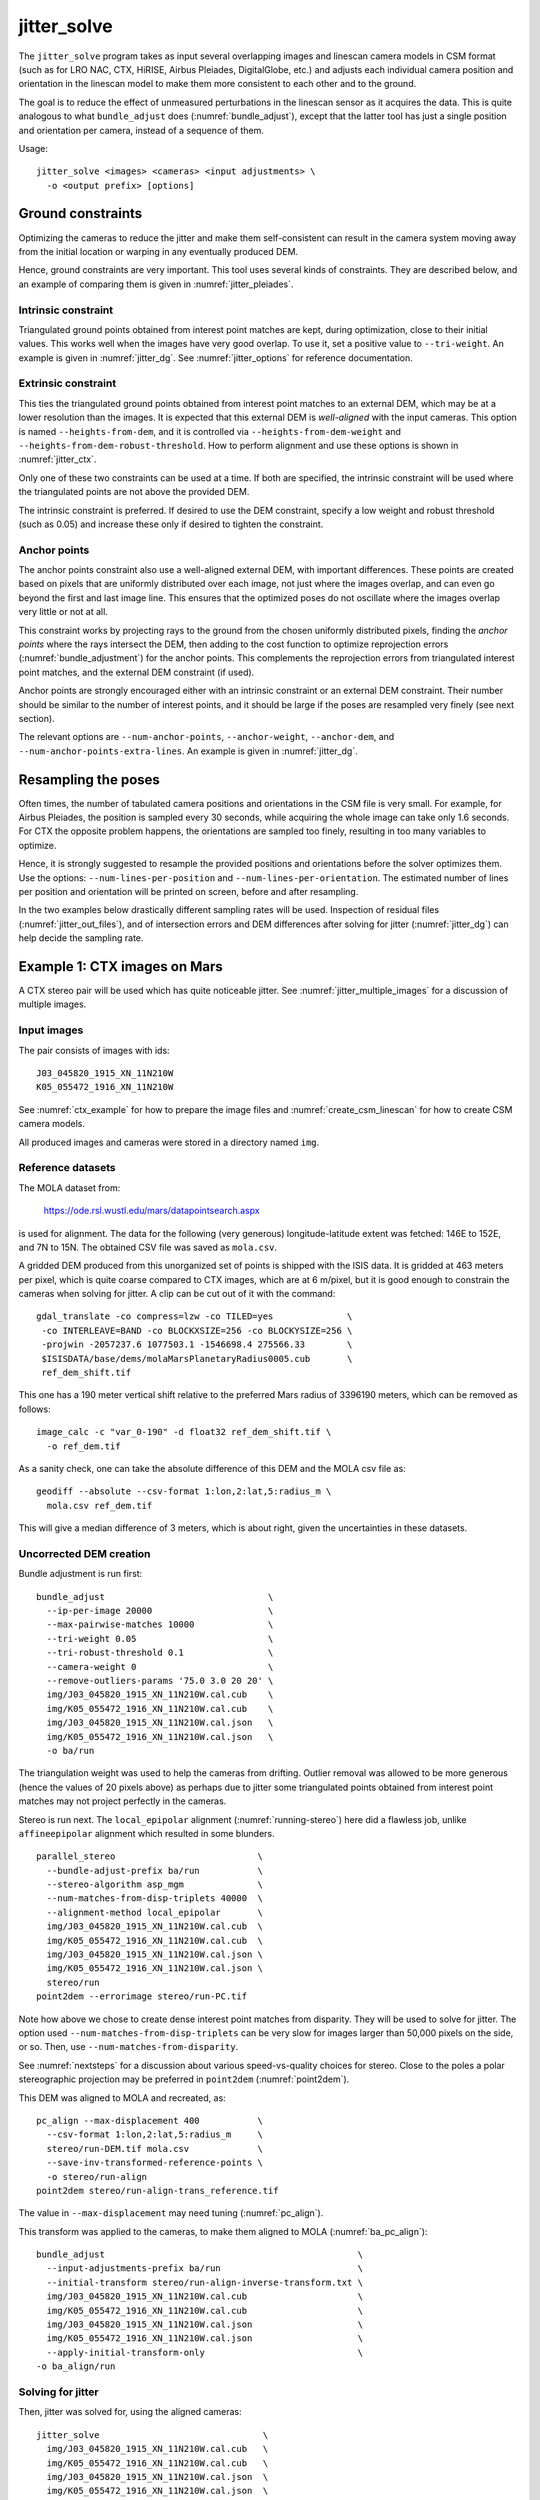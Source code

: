 .. _jitter_solve:

jitter_solve
-------------

The ``jitter_solve`` program takes as input several overlapping images
and linescan camera models in CSM format (such as for LRO NAC, CTX,
HiRISE, Airbus Pleiades, DigitalGlobe, etc.) and adjusts each
individual camera position and orientation in the linescan model to
make them more consistent to each other and to the ground.

The goal is to reduce the effect of unmeasured perturbations in the
linescan sensor as it acquires the data. This is quite analogous to
what ``bundle_adjust`` does (:numref:`bundle_adjust`), except that the
latter tool has just a single position and orientation per camera,
instead of a sequence of them.

Usage::

     jitter_solve <images> <cameras> <input adjustments> \
       -o <output prefix> [options]

.. _jitter_ground:

Ground constraints
~~~~~~~~~~~~~~~~~~

Optimizing the cameras to reduce the jitter and make them
self-consistent can result in the camera system moving away from the
initial location or warping in any eventually produced DEM.

Hence, ground constraints are very important. This tool uses several
kinds of constraints. They are described below, and an example
of comparing them is given in :numref:`jitter_pleiades`.

Intrinsic constraint
^^^^^^^^^^^^^^^^^^^^

Triangulated ground points obtained from interest point matches are
kept, during optimization, close to their initial values.  This works
well when the images have very good overlap. To use it, set a positive
value to ``--tri-weight``. An example is given in
:numref:`jitter_dg`. See :numref:`jitter_options` for reference
documentation.

Extrinsic constraint
^^^^^^^^^^^^^^^^^^^^

This ties the triangulated ground points obtained from interest point
matches to an external DEM, which may be at a lower resolution than
the images. It is expected that this external DEM is *well-aligned*
with the input cameras. This option is named ``--heights-from-dem``,
and it is controlled via ``--heights-from-dem-weight`` and
``--heights-from-dem-robust-threshold``. How to perform alignment and
use these options is shown in :numref:`jitter_ctx`.

Only one of these two constraints can be used at a time. If both are
specified, the intrinsic constraint will be used where the
triangulated points are not above the provided DEM.

The intrinsic constraint is preferred. If desired to use the DEM
constraint, specify a low weight and robust threshold (such as
0.05) and increase these only if desired to tighten the constraint.

Anchor points
^^^^^^^^^^^^^

The anchor points constraint also use a well-aligned external DEM,
with important differences. These points are created based on pixels
that are uniformly distributed over each image, not just where the images
overlap, and can even go beyond the first and last image line. This
ensures that the optimized poses do not oscillate where the images
overlap very little or not at all.

This constraint works by projecting rays to the ground from the chosen
uniformly distributed pixels, finding the *anchor points* where the
rays intersect the DEM, then adding to the cost function to optimize
reprojection errors (:numref:`bundle_adjustment`) for the anchor
points. This complements the reprojection errors from triangulated
interest point matches, and the external DEM constraint (if used).

Anchor points are strongly encouraged either with an intrinsic
constraint or an external DEM constraint. Their number should be
similar to the number of interest points, and it should be large if
the poses are resampled very finely (see next section).

The relevant options are ``--num-anchor-points``,
``--anchor-weight``, ``--anchor-dem``, and
``--num-anchor-points-extra-lines``.  An example is given in
:numref:`jitter_dg`.

Resampling the poses
~~~~~~~~~~~~~~~~~~~~

Often times, the number of tabulated camera positions and orientations
in the CSM file is very small. For example, for Airbus Pleiades, the
position is sampled every 30 seconds, while acquiring the whole image
can take only 1.6 seconds. For CTX the opposite problem happens, the
orientations are sampled too finely, resulting in too many variables
to optimize.

Hence, it is strongly suggested to resample the provided positions and
orientations before the solver optimizes them. Use the options:
``--num-lines-per-position`` and ``--num-lines-per-orientation``. The
estimated number of lines per position and orientation will be printed
on screen, before and after resampling.

In the two examples below drastically different sampling rates will be
used. Inspection of residual files (:numref:`jitter_out_files`),
and of intersection errors and DEM differences after solving for jitter
(:numref:`jitter_dg`) can help decide the sampling rate.

.. _jitter_ctx:

Example 1: CTX images on Mars
~~~~~~~~~~~~~~~~~~~~~~~~~~~~~

A CTX stereo pair will be used which has quite noticeable jitter.
See :numref:`jitter_multiple_images` for a discussion of multiple images.

Input images
^^^^^^^^^^^^

The pair consists of images with ids::

    J03_045820_1915_XN_11N210W
    K05_055472_1916_XN_11N210W

See :numref:`ctx_example` for how to prepare the image files and
:numref:`create_csm_linescan` for how to create CSM camera models.

All produced images and cameras were stored in a directory named
``img``.

Reference datasets
^^^^^^^^^^^^^^^^^^

The MOLA dataset from:

    https://ode.rsl.wustl.edu/mars/datapointsearch.aspx

is used for alignment. The data for the following (very generous)
longitude-latitude extent was fetched: 146E to 152E, and 7N to 15N.
The obtained CSV file was saved as ``mola.csv``.

A gridded DEM produced from this unorganized set of points
is shipped with the ISIS data. It is gridded at 463 meters
per pixel, which is quite coarse compared to CTX images,
which are at 6 m/pixel, but it is good enough to constrain
the cameras when solving for jitter. A clip can be cut out of 
it with the command::

    gdal_translate -co compress=lzw -co TILED=yes              \
     -co INTERLEAVE=BAND -co BLOCKXSIZE=256 -co BLOCKYSIZE=256 \
     -projwin -2057237.6 1077503.1 -1546698.4 275566.33        \
     $ISISDATA/base/dems/molaMarsPlanetaryRadius0005.cub       \
     ref_dem_shift.tif

This one has a 190 meter vertical shift relative to the preferred Mars
radius of 3396190 meters, which can be removed as follows::

    image_calc -c "var_0-190" -d float32 ref_dem_shift.tif \
      -o ref_dem.tif

As a sanity check, one can take the absolute difference of this DEM
and the MOLA csv file as::

    geodiff --absolute --csv-format 1:lon,2:lat,5:radius_m \
      mola.csv ref_dem.tif

This will give a median difference of 3 meters, which is about right,
given the uncertainties in these datasets.

Uncorrected DEM creation
^^^^^^^^^^^^^^^^^^^^^^^^

Bundle adjustment is run first::

    bundle_adjust                               \
      --ip-per-image 20000                      \
      --max-pairwise-matches 10000              \
      --tri-weight 0.05                         \
      --tri-robust-threshold 0.1                \
      --camera-weight 0                         \
      --remove-outliers-params '75.0 3.0 20 20' \
      img/J03_045820_1915_XN_11N210W.cal.cub    \
      img/K05_055472_1916_XN_11N210W.cal.cub    \
      img/J03_045820_1915_XN_11N210W.cal.json   \
      img/K05_055472_1916_XN_11N210W.cal.json   \
      -o ba/run

The triangulation weight was used to help the cameras from drifting.
Outlier removal was allowed to be more generous (hence the values of
20 pixels above) as perhaps due to jitter some triangulated points
obtained from interest point matches may not project perfectly in the
cameras.

Stereo is run next. The ``local_epipolar`` alignment
(:numref:`running-stereo`) here did a flawless job, unlike
``affineepipolar`` alignment which resulted in some blunders.
::

    parallel_stereo                           \
      --bundle-adjust-prefix ba/run           \
      --stereo-algorithm asp_mgm              \
      --num-matches-from-disp-triplets 40000  \
      --alignment-method local_epipolar       \
      img/J03_045820_1915_XN_11N210W.cal.cub  \
      img/K05_055472_1916_XN_11N210W.cal.cub  \
      img/J03_045820_1915_XN_11N210W.cal.json \
      img/K05_055472_1916_XN_11N210W.cal.json \
      stereo/run
    point2dem --errorimage stereo/run-PC.tif

Note how above we chose to create dense interest point matches from
disparity. They will be used to solve for jitter. The option used
``--num-matches-from-disp-triplets`` can be very slow for images
larger than 50,000 pixels on the side, or so. Then, use
``--num-matches-from-disparity``.

See :numref:`nextsteps` for a discussion about various
speed-vs-quality choices for stereo. Close to the poles a polar
stereographic projection may be preferred in ``point2dem``
(:numref:`point2dem`).

This DEM was aligned to MOLA and recreated, as::

    pc_align --max-displacement 400           \
      --csv-format 1:lon,2:lat,5:radius_m     \
      stereo/run-DEM.tif mola.csv             \
      --save-inv-transformed-reference-points \
      -o stereo/run-align
    point2dem stereo/run-align-trans_reference.tif

The value in ``--max-displacement`` may need tuning
(:numref:`pc_align`).

This transform was applied to the cameras, to make them aligned to
MOLA (:numref:`ba_pc_align`)::

    bundle_adjust                                                \
      --input-adjustments-prefix ba/run                          \
      --initial-transform stereo/run-align-inverse-transform.txt \
      img/J03_045820_1915_XN_11N210W.cal.cub                     \
      img/K05_055472_1916_XN_11N210W.cal.cub                     \
      img/J03_045820_1915_XN_11N210W.cal.json                    \
      img/K05_055472_1916_XN_11N210W.cal.json                    \
      --apply-initial-transform-only                             \
    -o ba_align/run

Solving for jitter
^^^^^^^^^^^^^^^^^^

Then, jitter was solved for, using the aligned cameras::

    jitter_solve                               \
      img/J03_045820_1915_XN_11N210W.cal.cub   \
      img/K05_055472_1916_XN_11N210W.cal.cub   \
      img/J03_045820_1915_XN_11N210W.cal.json  \
      img/K05_055472_1916_XN_11N210W.cal.json  \
      --input-adjustments-prefix ba_align/run  \
      --max-pairwise-matches 1000000           \
      --match-files-prefix stereo/run-disp     \
      --num-lines-per-position    1000         \
      --num-lines-per-orientation 1000         \
      --max-initial-reprojection-error 20      \
      --heights-from-dem ref_dem.tif           \
      --heights-from-dem-weight 0.05           \
      --heights-from-dem-robust-threshold 0.05 \
      --num-iterations 50                      \
      --anchor-weight 0                        \
      --tri-weight 0                           \
    -o jitter/run

It was found that using about 1000 lines per pose (position and
orientation) sample gave good results, and if using too few lines, the
poses become noisy. Dense interest point matches appear necessary for
a good result, though perhaps the number produced during stereo could
be lowered.

The constraint relative to the reference DEM is needed, to make sure
the DEM produced later agrees with the reference one.  Otherwise, the
final solution may not be unique, as a long-wavelength perturbation
consistently applied to all obtained camera trajectories may work just
as well.

The model states (:numref:`csm_state`) of optimized cameras are saved
with names like::

    jitter/run-*.adjusted_state.json

Then, stereo can be redone, just at the triangulation stage, which
is much faster than doing it from scratch. The optimized cameras were
used::

    parallel_stereo                                                 \
      --prev-run-prefix stereo/run                                  \
      --stereo-algorithm asp_mgm                                    \
      --alignment-method local_epipolar                             \
      img/J03_045820_1915_XN_11N210W.cal.cub                        \
      img/K05_055472_1916_XN_11N210W.cal.cub                        \
      jitter/run-J03_045820_1915_XN_11N210W.cal.adjusted_state.json \
      jitter/run-K05_055472_1916_XN_11N210W.cal.adjusted_state.json \
      stereo_jitter/run
      point2dem --errorimage stereo_jitter/run-PC.tif

To validate the results, first the ray intersection error
(:numref:`point2dem`) was plotted, before and after solving for
jitter. These were colorized as::

    colormap --min 0 --max 10 stereo/run-IntersectionErr.tif
    colormap --min 0 --max 10 stereo_jitter/run-IntersectionErr.tif

The result is below.

.. figure:: ../images/jitter_intersection_error.png
   :name: ctx_jitter_intersection_error

   The colorized intersection error (max shade of red is 10 m)
   before and after optimization for jitter.

Then, the absolute difference was computed between the sparse MOLA
dataset and the DEM after alignment and before solving for jitter, and
the same was done with the DEM produced after solving for it::

    geodiff --absolute                                  \
      --csv-format 1:lon,2:lat,5:radius_m               \
      stereo/run-align-trans_reference-DEM.tif mola.csv \
      -o stereo/run

    geodiff --absolute                                  \
      --csv-format 1:lon,2:lat,5:radius_m               \
      stereo_jitter/run-DEM.tif mola.csv                \
      -o stereo_jitter/run

Similar commands are used to find differences with the
reference DEM::

    geodiff --absolute ref_dem.tif                \
      stereo/run-align-trans_reference-DEM.tif -o \
      stereo/run
    colormap --min 0 --max 20 stereo/run-diff.tif

    geodiff --absolute ref_dem.tif                \
      stereo_jitter/run-DEM.tif                   \
      -o stereo_jitter/run
    colormap --min 0 --max 20 stereo_jitter/run-diff.tif

Plot with::

    stereo_gui --colorize --min 0 --max 20 \
       stereo/run-diff.csv                 \
       stereo_jitter/run-diff.csv          \
       stereo/run-diff_CMAP.tif            \
       stereo_jitter/run-diff_CMAP.tif     \
       stereo_jitter/run-DEM.tif           \
       ref_dem.tif

DEMs can later be hillshaded. 

.. figure:: ../images/jitter_dem_diff.png
   :name: ctx_jitter_dem_diff_error

   From left to right are shown colorized absolute differences of
   (a) jitter-unoptimized but aligned DEM and MOLA (b)
   jitter-optimized DEM and MOLA
   (c) unoptimized DEM and reference DEM (d) jitter-optimized
   DEM and reference DEM. Then, (e) hillshaded optimized DEM (f)
   hillshaded reference DEM . The max shade of red is 20 m difference.

It can be seen that the banded systematic error due to jitter is gone,
both in the intersection error maps and DEM differences. The produced
DEM still disagrees somewhat with the reference, but we believe that
this is due to the reference DEM being very coarse, per plots (e) and
(f) in the figure.

.. _jitter_multiple_images:

Using multiple images
^^^^^^^^^^^^^^^^^^^^^

At a future time an analysis can be done where more images
for that area are used. The following overlap with the above pair
quite well::

    B19_016902_1913_XN_11N210W
    F04_037367_1929_XN_12N211W
    N14_067737_1928_XI_12N210W
    P06_003347_1894_XI_09N210W

Bundle adjustment can be run on all of them, and pairwise DEMs can be
created from the pairs with a convergence angle between 10 and 30 degrees
(``bundle_adjust`` saves the list of convergence angles). 

Then, the obtained DEMs could be merged with ``dem_mosaic``, which
will hopefully result in a solid high-resolution reference DEM due to
jitter canceling out.  Then, jitter could be solved either
simultaneously for all these, or in pairs, and the logic in the 
earlier example could be repeated, but with a higher quality reference
DEM.

.. _jitter_dg:

Example 2: WorldView-3 DigitalGlobe images on Earth
~~~~~~~~~~~~~~~~~~~~~~~~~~~~~~~~~~~~~~~~~~~~~~~~~~~

Jitter was successfully solved for a pair of WorldView-3 images
over a mountainous site in Grand Mesa, Colorado, US.

This is a much more challenging example than the earlier one for CTX,
because:

 - Images are much larger, at 42500 x 71396 pixels, compared to 5000 x
   52224 pixels for CTX.
 - The jitter appears to be at much higher frequency, necessitating
   using 50 image lines for each position and orientation to optimize
   rather than 1000.
 - Many dense interest point matches and anchor points are needed
   to capture the high-frequency jitter Many anchor points are needed
   to prevent the solution from becoming unstable at earlier and later
   image lines.
 - The terrain is very steep, which introduces some extraneous signal
   in the problem to optimize.
   
We consider a datatset with two images named 1.tif and 2.tif, and corresponding
camera files 1.xml and 2.xml, having the exact DigitalGlobe linescan model.

Bundle adjustment was invoked first to reduce any gross errors between
the cameras::

    bundle_adjust                               \
      -t dg                                     \
      --ip-per-image 10000                      \
      --tri-weight 0.1                          \
      --tri-robust-threshold 0.1                \
      --camera-weight 0                         \
      --remove-outliers-params '75.0 3.0 20 20' \
      1.tif 2.tif                               \
      1.xml 2.xml                               \
      -o ba/run

A lot of interest points were used, and the outlier filter threshold
was generous, since because of trees and shadows in the images likely
some interest points may not be too precise but they could still be
good.

Because of the steep terrain, the images were mapprojected onto the
Copernicus 30 m DEM (:numref:`initial_terrain`). We name that DEM
``ref.tif``. (Ensure the DEM is relative to WGS84 and not EGM96,
and convert if necessary; see :numref:`conv_to_ellipsoid`.)

.. figure:: ../images/grand_mesa_copernicus_dem.png
   :scale: 50%
   :name: grand_mesa_copernicus_dem

   The Copernicus 30 DEM for the area of interest. Some of the
   topographic signal, including cliff edges and trees will be
   noticeable in the error images produced below.

Mapprojection of the two images (:numref:`mapproj-example`)::

    proj="+proj=utm +zone=13 +datum=WGS84 +units=m +no_defs"
    for i in 1 2; do
      mapproject -t rpc                         \
      --nodes-list nodes_list.txt               \
      --tr 0.4                                  \
      --t_srs "$proj"                           \
      --bundle-adjust-prefix ba/run             \
      ref.tif ${i}.tif ${i}.xml ${i}.map.ba.tif
    done

Stereo was done with the ``asp_mgm`` algorithm. It was very important
to use ``--subpixel-mode 9``. Using ``--subpixel-mode 1`` was
resulting in subpixel artifacts which were dominating the jitter. Mode
3 (or 2) would have worked as well but it is a lot slower. It also appears
that it is preferable to use mapprojected images than some other
alignment methods as those would result in more subpixel artifacts which would
obscure the jitter signal which we will solve for.

The option ``--max-disp-spread 100`` was used because the images
had many clouds (:numref:`handling_clouds`).

A large number of dense matches from stereo disparity were created, to
be used later to solve for jitter.

::

    parallel_stereo                         \
      -t dgmaprpc                           \
      --max-disp-spread 100                 \
      --nodes-list nodes_list.txt           \
      --ip-per-image 10000                  \
      --stereo-algorithm asp_mgm            \
      --subpixel-mode 9                     \
      --processes 6                         \
      --alignment-method none               \
      --num-matches-from-disparity 60000    \
      --keep-only '.exr L.tif F.tif PC.tif' \
      1.map.tif 2.map.tif 1.xml 2.xml       \
      run_1_2_map/run                       \
      ref.tif

    proj="+proj=utm +zone=13 +datum=WGS84 +units=m +no_defs"
    point2dem --tr 0.4 --t_srs "$proj" --errorimage \ 
      run_1_2_map/run-PC.tif

Align the stereo DEM to the reference DEM::

    pc_align --max-displacement 100           \
      run_1_2_map/run-DEM.tif ref.tif         \
      --save-inv-transformed-reference-points \
      -o align/run
    proj="+proj=utm +zone=13 +datum=WGS84 +units=m +no_defs"
    point2dem --tr 0.4 --t_srs "$proj" align/run-trans_reference.tif

It is suggested to hillshade and inspect the obtained DEM and overlay
it onto the hillshaded reference DEM. The ``geodiff`` command
(:numref:`geodiff`) can be used to take their difference.

Apply the alignment transform to the bundle-adjusted cameras,
to align them with the reference terrain::

    bundle_adjust                                         \
      --input-adjustments-prefix ba/run                   \
      --match-files-prefix ba/run                         \
      --skip-matching                                     \
      --initial-transform align/run-inverse-transform.txt \
      1.tif 2.tif 1.xml 2.xml                             \
      --apply-initial-transform-only                      \
      -o align/run

Copy the produced dense interest point matches for use in
solving for jitter::

    mkdir -p dense
    cp run_1_2_map/run-disp-1.map__2.map.match \
      dense/run-1__2.match

Solve for jitter::

    jitter_solve                           \
      1.tif 2.tif                          \
      1.xml 2.xml                          \
      --input-adjustments-prefix align/run \
      --match-files-prefix dense/run       \
      --num-iterations 10                  \
      --max-pairwise-matches 1000000       \
      --max-initial-reprojection-error 10  \
      --robust-threshold 0.2               \
      --tri-weight 0.1                     \
      --tri-robust-threshold 0.1           \
      --num-lines-per-position    50       \
      --num-lines-per-orientation 50       \
      --num-anchor-points 40000            \
      --num-anchor-points-extra-lines 500  \
      --anchor-dem ref.tif                 \
      --anchor-weight 1.0                  \
    -o jitter/run

The robust threshold was set to 0.2 because the jitter signal is rather
weak. This allows the optimization to focus on this signal and not on
the larger errors due to the steep terrain. 

Here ``--translation-weight 0`` is used. If the camera positions are
trusted, and it is suspected that jitter is primarily due to
high-frequency oscillations in orientations, this should be set to a
positive value, perhaps between 1.0 and 100.0 (in the latter case
the camera centers will move very little or not at all). 
See :numref:`jitter_pleiades` where this is done.

.. _fig_dg_jitter_pointmap_anchor_points:

.. figure:: ../images/dg_jitter_pointmap_anchor_points.png
   :name: dg_jitter_pointmap_anchor_points

   The pixel reprojection errors per triangulated point (first row) 
   and per anchor point (second row)
   before and after (left and right) solving for jitter. Blue shows an
   error of 0, and red is an error of at least 0.3 pixels.

It can be seen in :numref:`fig_dg_jitter_pointmap_anchor_points` that
after optimization the jitter (oscillatory pattern) goes away, but the
errors per anchor point do not increase much. The remaining red points
are because of the steep terrain. See :numref:`jitter_out_files` for
description of these output files and how they were plotted.

Mapproject the optimized CSM cameras::

    proj="+proj=utm +zone=13 +datum=WGS84 +units=m +no_defs"
    for i in 1 2; do 
      mapproject -t csm                     \
        --nodes-list nodes_list.txt         \
        --tr 0.4 --t_srs "$proj"            \
        ref.tif ${i}.tif                    \
        jitter/run-${i}.adjusted_state.json \
        ${i}.jitter.map.tif
    done
 
Run stereo::

    parallel_stereo                                 \
      --max-disp-spread 100                         \
      --nodes-list nodes_list.txt                   \
      --ip-per-image 20000                          \
      --stereo-algorithm asp_mgm                    \
      --subpixel-mode 9                             \
      --processes 6                                 \
      --alignment-method none                       \
      --keep-only '.exr L.tif F.tif PC.tif map.tif' \
      1.jitter.map.tif 2.jitter.map.tif             \
      jitter/run-1.adjusted_state.json              \
      jitter/run-2.adjusted_state.json              \
      stereo_jitter/run                             \
      ref.tif
    point2dem --tr 0.4 --t_srs "$proj"              \
      --errorimage                                  \
      stereo_jitter/run-PC.tif

The geodiff command (:numref:`geodiff`) can be used to take the absolute
difference of the aligned DEM before jitter correction and the one
after it::

    geodiff --float --absolute align/run-trans_reference-DEM.tif \
      stereo_jitter/run-DEM.tif -o stereo_jitter/run

See :numref:`fig_dg_jitter_intersection_err_dem_diff` for results.
 
.. _fig_dg_jitter_intersection_err_dem_diff:

.. figure:: ../images/dg_jitter_intersection_err_dem_diff.png
   :name: dg_jitter_intersection_err_dem_diff

   The colorized intersection error before and after solving for jitter,
   and the absolute difference of the DEMs before and after solving for jitter
   (left-to-right). It can be seen that the oscillatory pattern in the
   intersection error is gone, and the DEM changes as a result. The
   remaining signal is due to the steep terrain, and is
   rather small.

.. _jitter_pleiades:

Example 3: Airbus Pleiades
~~~~~~~~~~~~~~~~~~~~~~~~~~

In this section we will solve for jitter with Pleiades linescan
cameras.  We will investigate the effects of two kinds of ground
constraints: ``--tri-weight`` and ``--heights-from-dem``
(:numref:`jitter_ground`). The first constraint tries to keep the
triangulated points close to where they are, and the second tries to
tie them to a prior (reference) DEM. Only one kind of constraint is
used at a time.

In both cases we use a somewhat strong camera position constraint
(``--translation-weight``) as it is believed that it is vibrations in
camera orientations which cause the jitter.

The conclusion is that if the two kinds of ground constraints are weak,
and the prior DEM is decent, the results are rather similar.
Likely the intrinsic ``--tri-weight`` constraint is preferred,
unless desired to pull the solution towards the reference DEM.

Of course, if the prior DEM is very accurate, and if the 
jitter causes bad agreement with it, using the DEM constraint and a
larger weight will correct that. Some user judgment is needed in
choosing the type of constraint and its weight, depending on the
circumstances.

Creation of terrain model
~~~~~~~~~~~~~~~~~~~~~~~~~

The site used is Grand Mesa, as in :numref:`jitter_dg`, and a similar
recipe as there is used, with some differences.

First, a Copernicus DEM is fetched, and adjusted to be relative to
WGS84, creating the file ``ref-adj.tif`` (:numref:`initial_terrain`).

Let the images be called ``1.tif`` and ``2.tif``, with corresponding
exact linescan cameras ``1.xml`` and ``2.xml``. Since the GSD
specified in these files is about 0.72 m, this value is used in
mapprojection of both images (:numref:`mapproj-example`)::

    proj="+proj=utm +zone=13 +datum=WGS84 +units=m +no_defs"
      mapproject --processes 4 --threads 4 \
      --tr 0.72 --t_srs "$proj"            \
      --nodes-list nodes_list.txt          \
      ref-adj.tif 1.tif 1.xml 1.map.tif

and same for the other image.

Since the two mapprojected images agree very well with the hillshaded
reference DEM when overlaid in ``stereo_gui`` (:numref:`stereo_gui`), 
no bundle adjustment was used. 

Stereo was run::

    outPrefix=stereo_map_12/run
    parallel_stereo                      \
      --max-disp-spread 100              \
      --nodes-list nodes_list.txt        \
      --ip-per-image 10000               \
      --num-matches-from-disparity 90000 \
      --stereo-algorithm asp_mgm         \
      --subpixel-mode 9                  \
      --processes 6                      \
      --alignment-method none            \
      1.map.tif 2.map.tif                \
      1.xml 2.xml                        \
      $outPrefix                         \
      ref-adj.tif                        \

DEM creation::

    proj="+proj=utm +zone=13 +datum=WGS84 +units=m +no_defs"
    point2dem --t_srs "$proj" \
      --errorimage            \
      ${outPrefix}-PC.tif

Colorize the intersection error, and create some image pyramids for
inspection later::

    colormap --min 0 --max 1.0 ${outPrefix}-IntersectionErr.tif
    stereo_gui --create-image-pyramids-only \
      --hillshade ${outPrefix}-DEM.tif
    stereo_gui --create-image-pyramids-only \
      ${outPrefix}-IntersectionErr_CMAP.tif

.. _pleiades_img_dem:
.. figure:: ../images/pleiades_imag_dem.png
   :name: pleiades_image_and_dem

   Left to right: One of the input images, the produced hillshaded DEM,
   and the reference Copernicus DEM.

It can be seen in :numref:`pleiades_img_dem` (center) that a small
portion having snow failed to correlate. That is not a
showstopper here. Perhaps adjusting the image normalization options in
:numref:`stereodefault` may have resulted in that texture being
resolved.

Correcting the jitter
~~~~~~~~~~~~~~~~~~~~~

The jitter can clearly be seen in :numref:`pleiades_err` (left).
There seem to be about a dozen oscillations. Hence, ``jitter_solve``
will be invoked with one position and orientation sample for each 500
image lines, which results in about 100 samples for these, along the
satellite track. Note that earlier we used
``--num-matches-from-disparity 90000`` which created about 300 x
300 dense interest point matches for these roughly square input
images. These numbers usually need to be chosen with some care.

Copy the dense interest point matches found in stereo, using 
the convention expected later by ``jitter_solve``:: 

    mkdir -p matches
    /bin/cp -fv stereo_map_12/run-disp-1.map__2.map.match \
      matches/run-1__2.match

Solve for jitter with the intrinsic ``--tri-weight`` constraint::

    jitter_solve                               \
      1.tif 1.tif                              \
      2.xml 2.xml                              \
      --match-files-prefix matches/run         \
      --num-iterations 10                      \
      --max-pairwise-matches 1000000           \
      --max-initial-reprojection-error 20      \
      --robust-threshold 0.5                   \
      --tri-weight 0.1                         \
      --tri-robust-threshold 0.1               \
      --num-lines-per-position    500          \
      --num-lines-per-orientation 500          \
      --num-anchor-points 40000                \
      --num-anchor-points-extra-lines 500      \
      --translation-weight 10.0                \
      --rotation-weight 0.0                    \
      --anchor-dem ref-adj.tif                 \
      --anchor-weight 0.1                      \
      -o jitter_tri/run

The translation weight is set to 10.0, which is rather high. This
multiplies the differences of initial and optimized camera centers
in the optimization problem, with no robust threshold, so this should
not let the camera centers move much, giving a chance to the camera
orientations to do most of the work. The rotation weight is set to
0.0, so the quaternions can move freely, subject to the ground and
pixel reprojection error constraints.

Next, we invoke the solver with the same initial data, but with a
constraint tying to the prior (reference) DEM, with the option
``--heights-from-dem ref-adj.tif``. Since the difference between the
created stereo DEM and the reference DEM is on the order of 5-10
meters, we will use ``--heights-from-dem-weight 0.05`` and
``--heights-from-dem-robust-threshold 0.05``. The weight times the
uncertainty in the reference DEM better be less than the image ground
sample distance.

The pixel reprojection error ``--robust-threshold`` value is 0.5,
which is larger than the DEM robust threshold. So, pixel reprojection
errors will be given higher priority than errors to ground. Therefore,
we want the solution to be first of all self-consistent, and only then
consistency with the ground will be attempted.

.. figure:: ../images/pleiades_err.png
   :name: pleiades_err

   Stereo intersection error before solving for jitter (left),
   after solving for it with the ``--tri-weight`` constraint (middle)
   and with the ``--heights-from-dem`` constraint (right). Blue = 0
   m, red = 1 m.

It can be seen in :numref:`pleiades_err` that any of these constraints
can work at eliminating the jitter.

.. figure:: ../images/pleiades_dem_abs_diff.png
   :name: pleiades_dem_diff

   Absolute difference of the stereo DEMs before and after 
   solving for jitter. Left: with the ``--tri-weight``
   constraint. Right: with the ``--heights-from-dem`` constraint. Blue
   = 0 m, red = 1 m.

It is very instructive to examine how much the DEM changed as a
result. It can be seen in :numref:`pleiades_dem_diff` that the prior
DEM constraint changes the result more. Likely, a smaller value
of the weight for that constraint could have been used.

.. _jitter_out_files:

Output files
~~~~~~~~~~~~

The optimized CSM model state files (:numref:`csm_state`), which
reduce the jitter and also incorporate the initial adjustments as
well, are saved in the directory for the specified output prefix.

This program saves, just like ``bundle_adjust``
(:numref:`ba_out_files`), two .csv error files, before and after
optimization. Each has the triangulated world position for every
feature being matched in two or more images, the mean absolute
residual error (reprojection error in the cameras,
:numref:`bundle_adjustment`) for each triangulated position, and the
number of images in which the triangulated position is seen. The files
are named::

     {output-prefix}-initial_residuals_pointmap.csv

and::

     {output-prefix}-final_residuals_pointmap.csv

Such CSV files can be colorized and overlaid with ``stereo_gui``
(:numref:`plot_csv`) to see at which pixels the residual error is
large.

These files are very correlated to the dense results produced with stereo
(the DEM and intersection error, respectively, before and after
solving for jitter), but the csv files can be examined before stereo
runs, which can take many hours.

If anchor points are used, the coordinates of each anchor point and
the norm of the pixel residual at those points are saved as well, to::

     {output-prefix}-initial_residuals_anchor_points.csv

and::

     {output-prefix}-final_residuals_anchor_points.csv

These have almost the same format as the earlier file. The key
distinction is that each anchor point corresponds to just one
pixel, so the last field from above (the count) is not present. 

When being optimized, the reprojection errors of anchor points are
multiplied by the anchor weight. In this file they are saved without
that weight multiplier, so they are in units of pixel.

These can be plotted and colorized in ``stereo_gui`` as well,
for example, with::

    stereo_gui --colorize --min 0 --max 0.5   \
      --plot-point-radius 2                   \
      {output-prefix}-final_residuals_anchor_points.csv

Note that the initial ``pointmap.csv`` file created with the
``--heights-from-dem`` option reflects the fact that the triangulated
points have had their heights set to the DEM height, which can be
confusing. Yet in the final (optimized) file these points have moved,
so then the result makes more sense. When using the ``--tri-weight``
option the true initial triangulated points and errors are used.

.. _jitter_options:

Command-line options for jitter_solve
~~~~~~~~~~~~~~~~~~~~~~~~~~~~~~~~~~~~~

-o, --output-prefix <filename>
    Prefix for output filenames.

-t, --session-type <string>
    Select the stereo session type to use for processing. Usually
    the program can select this automatically by the file extension, 
    except for xml cameras. See :numref:`parallel_stereo_options` for
    options.

--robust-threshold <double (default:0.5)>
    Set the threshold for robust cost functions. Increasing this
    makes the solver focus harder on the larger errors.

--min-matches <integer (default: 30)>
    Set the minimum number of matches between images that will be
    considered.

--max-pairwise-matches <integer (default: 10000)>
    Reduce the number of matches per pair of images to at most this
    number, by selecting a random subset, if needed. This happens
    when setting up the optimization, and before outlier filtering.

--num-iterations <integer (default: 100)>
    Set the maximum number of iterations.

--parameter-tolerance <double (default: 1e-8)>
    Stop when the relative error in the variables being optimized
    is less than this.

--input-adjustments-prefix <string>
    Prefix to read initial adjustments from, written by ``bundle_adjust``.
    Not required. Cameras in .json files in ISD or model state format
    can be passed in with no adjustments. 

--num-lines-per-position
    Resample the input camera positions and velocities, using this
    many lines per produced position and velocity. If not set, use the
    positions and velocities from the CSM file as they are.

--num-lines-per-orientation
    Resample the input camera orientations, using this many lines per
    produced orientation. If not set, use the orientations from the
    CSM file as they are.

--tri-weight <double (default: 0.0)>
    The weight to give to the constraint that optimized triangulated
    points stay close to original triangulated points. A positive
    value will help ensure the cameras do not move too far, but a
    large value may prevent convergence. Does not apply to GCP or
    points constrained by a DEM. This adds a robust cost function 
    with the threshold given by ``--tri-robust-threshold``. 
    The suggested value is 0.1 to 0.5 divided by the image ground
    sample distance.

--tri-robust-threshold <double (default: 0.1)>
    Use this robust threshold to attenuate large
    differences between initial and optimized triangulation points,
    after multiplying them by ``--tri-weight``.

--heights-from-dem <string>
    If the cameras have already been bundle-adjusted and aligned
    to a known DEM, in the triangulated points obtained from 
    interest point matches replace their heights above datum with the
    ones from this DEM before optimizing them, and then constrain them via
    ``--heights-from-dem-weight`` and
    ``--heights-from-dem-robust-threshold``. See :numref:`heights_from_dem`.

--heights-from-dem-weight <double (default: 0.5)>
    How much weight to give to keep the triangulated points close
    to the DEM if specified via ``--heights-from-dem``. This value
    should be about 0.1 to 0.5 divided by the image ground sample
    distance, as then it will convert the measurements from meters to
    pixels, which is consistent with the pixel reprojection error term.

--heights-from-dem-robust-threshold <double (default: 0.5)> 
    The robust threshold to use keep the triangulated points close to
    the DEM if specified via ``--heights-from-dem``. This is applied
    after the point differences are multiplied by
    ``--heights-from-dem-weight``. It should help with attenuating
    large height difference outliers. It is suggested to make this 
    equal to ``--heights-from-dem-weight``.

--match-files-prefix <string (default: "")>
    Use the match files from this prefix. Matches are typically dense
    ones produced by stereo or sparse ones produced by bundle
    adjustment.

--clean-match-files-prefix <string (default: "")>
    Use as input match files the \*-clean.match files from this
    prefix.

--max-initial-reprojection-error <integer (default: 10)> 
    Filter as outliers triangulated points project using initial cameras with 
    error more than this, measured in pixels. Since jitter corrections are 
    supposed to be small and cameras bundle-adjusted by now, this value 
    need not be too big.

--num-anchor-points <integer (default: 0)>
    How many anchor points to create tying each pixel to a point on
    a DEM along the ray from that pixel to the ground. These points
    will be uniformly distributed across each input image. (This is
    being tested.) Set also ``--anchor-weight`` and ``--anchor-dem``.

--anchor-weight <double (default: 0.0)>
    How much weight to give to each anchor point. Anchor points are
    obtained by intersecting rays from initial cameras with the DEM
    given by ``--heights-from-dem``. A larger weight will make it
    harder for the cameras to move, hence preventing unreasonable
    changes.

--anchor-dem <string (default: "")>
    Use this DEM to create anchor points.

--num-anchor-points-extra-lines <integer (default: 0)>
    Start placing anchor points this many lines before first image line 
    and after last image line.

--quat-norm-weight <double (default: 1.0)>
    How much weight to give to the constraint that the norm of each
    quaternion must be 1.

--rotation-weight <double (default: 0.0)>
    A higher weight will penalize more deviations from the
    original camera orientations.

--translation-weight <double (default: 0.0)>
    A higher weight will penalize more deviations from
    the original camera positions.

--reference-dem <string>
    If specified, constrain every ground point where rays from
    matching pixels intersect to be not too far from the average of
    intersections of those rays with this DEM. This is being tested.

--reference-dem-weight <double (default: 1.0)>
    Multiply the xyz differences for the ``--reference-dem`` option by
    this weight. This is being tested.

--reference-dem-robust-threshold <double (default: 0.5)> 
    Use this robust threshold for the weighted xyz differences
    with the ``--reference-dem`` option. This is being tested.

--min-triangulation-angle <degrees (default: 0.1)>
    The minimum angle, in degrees, at which rays must meet at a
    triangulated point to accept this point as valid. It must
    be a positive value.

--overlap-limit <integer (default: 0)>
    Limit the number of subsequent images to search for matches to
    the current image to this value.  By default try to match all
    images.

--match-first-to-last
    Match the first several images to last several images by extending
    the logic of ``--overlap-limit`` past the last image to the earliest
    ones.

--threads <integer (default: 0)>
    Set the number threads to use. 0 means use the default defined
    in the program or in ``~/.vwrc``. Note that when using more
    than one thread and the Ceres option the results will vary
    slightly each time the tool is run.

--cache-size-mb <integer (default = 1024)>
    Set the system cache size, in MB, for each process.

-h, --help
    Display the help message.

-v, --version
    Display the version of software.


.. |times| unicode:: U+00D7 .. MULTIPLICATION SIGN

